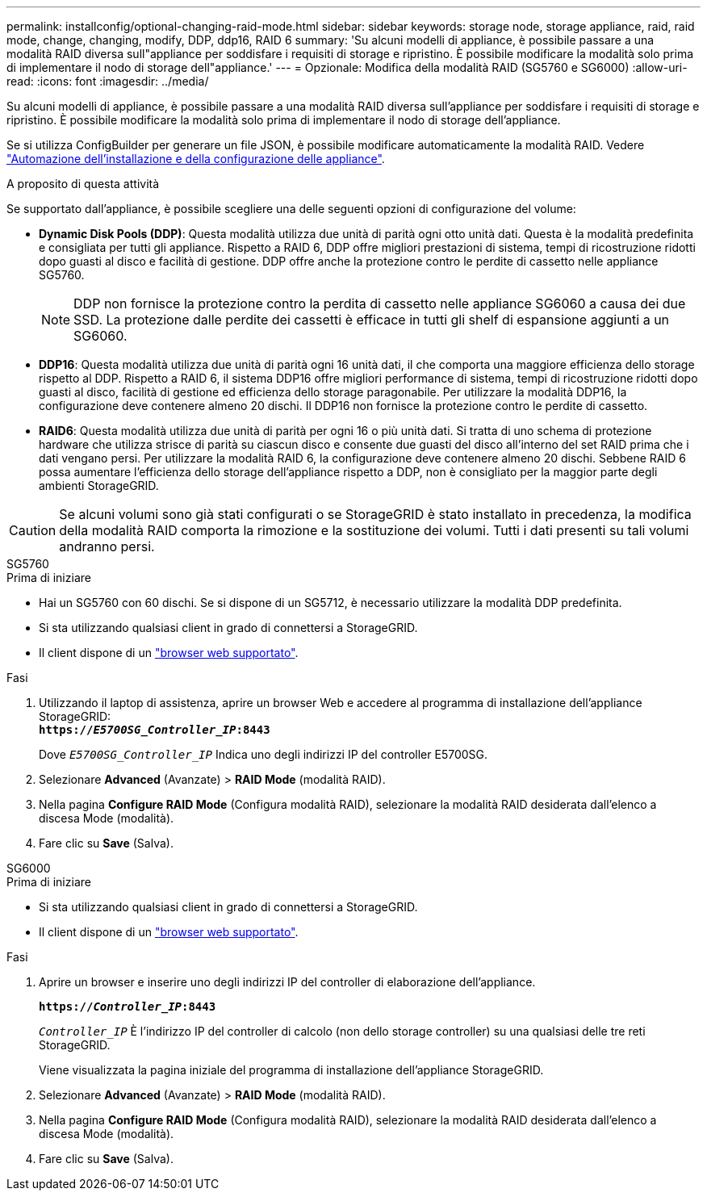 ---
permalink: installconfig/optional-changing-raid-mode.html 
sidebar: sidebar 
keywords: storage node, storage appliance, raid, raid mode, change, changing, modify, DDP, ddp16, RAID 6 
summary: 'Su alcuni modelli di appliance, è possibile passare a una modalità RAID diversa sull"appliance per soddisfare i requisiti di storage e ripristino. È possibile modificare la modalità solo prima di implementare il nodo di storage dell"appliance.' 
---
= Opzionale: Modifica della modalità RAID (SG5760 e SG6000)
:allow-uri-read: 
:icons: font
:imagesdir: ../media/


[role="lead"]
Su alcuni modelli di appliance, è possibile passare a una modalità RAID diversa sull'appliance per soddisfare i requisiti di storage e ripristino. È possibile modificare la modalità solo prima di implementare il nodo di storage dell'appliance.

Se si utilizza ConfigBuilder per generare un file JSON, è possibile modificare automaticamente la modalità RAID. Vedere link:automating-appliance-installation-and-configuration.html["Automazione dell'installazione e della configurazione delle appliance"].

.A proposito di questa attività
Se supportato dall'appliance, è possibile scegliere una delle seguenti opzioni di configurazione del volume:

* *Dynamic Disk Pools (DDP)*: Questa modalità utilizza due unità di parità ogni otto unità dati. Questa è la modalità predefinita e consigliata per tutti gli appliance. Rispetto a RAID 6, DDP offre migliori prestazioni di sistema, tempi di ricostruzione ridotti dopo guasti al disco e facilità di gestione. DDP offre anche la protezione contro le perdite di cassetto nelle appliance SG5760.
+

NOTE: DDP non fornisce la protezione contro la perdita di cassetto nelle appliance SG6060 a causa dei due SSD. La protezione dalle perdite dei cassetti è efficace in tutti gli shelf di espansione aggiunti a un SG6060.

* *DDP16*: Questa modalità utilizza due unità di parità ogni 16 unità dati, il che comporta una maggiore efficienza dello storage rispetto al DDP. Rispetto a RAID 6, il sistema DDP16 offre migliori performance di sistema, tempi di ricostruzione ridotti dopo guasti al disco, facilità di gestione ed efficienza dello storage paragonabile. Per utilizzare la modalità DDP16, la configurazione deve contenere almeno 20 dischi. Il DDP16 non fornisce la protezione contro le perdite di cassetto.
* *RAID6*: Questa modalità utilizza due unità di parità per ogni 16 o più unità dati. Si tratta di uno schema di protezione hardware che utilizza strisce di parità su ciascun disco e consente due guasti del disco all'interno del set RAID prima che i dati vengano persi. Per utilizzare la modalità RAID 6, la configurazione deve contenere almeno 20 dischi. Sebbene RAID 6 possa aumentare l'efficienza dello storage dell'appliance rispetto a DDP, non è consigliato per la maggior parte degli ambienti StorageGRID.



CAUTION: Se alcuni volumi sono già stati configurati o se StorageGRID è stato installato in precedenza, la modifica della modalità RAID comporta la rimozione e la sostituzione dei volumi. Tutti i dati presenti su tali volumi andranno persi.

[role="tabbed-block"]
====
.SG5760
--
.Prima di iniziare
* Hai un SG5760 con 60 dischi. Se si dispone di un SG5712, è necessario utilizzare la modalità DDP predefinita.
* Si sta utilizzando qualsiasi client in grado di connettersi a StorageGRID.
* Il client dispone di un https://docs.netapp.com/us-en/storagegrid-118/admin/web-browser-requirements.html["browser web supportato"^].


.Fasi
. Utilizzando il laptop di assistenza, aprire un browser Web e accedere al programma di installazione dell'appliance StorageGRID: +
`*https://_E5700SG_Controller_IP_:8443*`
+
Dove `_E5700SG_Controller_IP_` Indica uno degli indirizzi IP del controller E5700SG.

. Selezionare *Advanced* (Avanzate) > *RAID Mode* (modalità RAID).
. Nella pagina *Configure RAID Mode* (Configura modalità RAID), selezionare la modalità RAID desiderata dall'elenco a discesa Mode (modalità).
. Fare clic su *Save* (Salva).


--
.SG6000
--
.Prima di iniziare
* Si sta utilizzando qualsiasi client in grado di connettersi a StorageGRID.
* Il client dispone di un  https://docs.netapp.com/us-en/storagegrid-118/admin/web-browser-requirements.html["browser web supportato"^].


.Fasi
. Aprire un browser e inserire uno degli indirizzi IP del controller di elaborazione dell'appliance.
+
`*https://_Controller_IP_:8443*`

+
`_Controller_IP_` È l'indirizzo IP del controller di calcolo (non dello storage controller) su una qualsiasi delle tre reti StorageGRID.

+
Viene visualizzata la pagina iniziale del programma di installazione dell'appliance StorageGRID.

. Selezionare *Advanced* (Avanzate) > *RAID Mode* (modalità RAID).
. Nella pagina *Configure RAID Mode* (Configura modalità RAID), selezionare la modalità RAID desiderata dall'elenco a discesa Mode (modalità).
. Fare clic su *Save* (Salva).


--
====